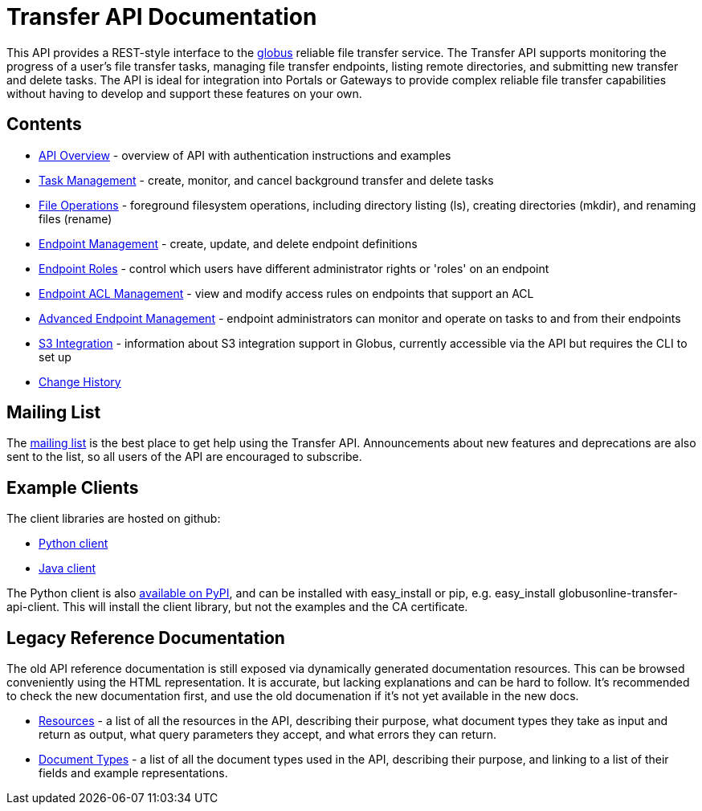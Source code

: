 = Transfer API Documentation

// use outfilesuffic in relative links to make them work on github
ifdef::env-github[:outfilesuffix: .adoc]

This API provides a REST-style interface to the
link:https://www.globus.org[globus] reliable file transfer service.
The Transfer API supports monitoring the progress of a user's file transfer
tasks, managing file transfer endpoints, listing remote directories, and
submitting new transfer and delete tasks. The API is ideal for integration into
Portals or Gateways to provide complex reliable file transfer capabilities
without having to develop and support these features on your own.

== Contents

* link:overview[API Overview] - overview of API with authentication instructions and examples
* link:task[Task Management] - create, monitor, and cancel
  background transfer and delete tasks
* link:file_operations[File Operations] - foreground filesystem
  operations, including directory listing (ls), creating directories (mkdir),
  and renaming
  files (rename)
* link:endpoint[Endpoint Management] -
  create, update, and delete endpoint definitions
* link:endpoint_roles[Endpoint Roles] -
  control which users have different administrator rights or 'roles' on an
  endpoint
* link:acl[Endpoint ACL Management] -
  view and modify access rules on endpoints that support an ACL
* link:advanced_endpoint_management[Advanced Endpoint Management] -
  endpoint administrators can monitor and operate on tasks to and from their
  endpoints
* link:s3[S3 Integration] -
  information about S3 integration support in Globus, currently accessible
  via the API but requires the CLI to set up
* link:change_history[Change History]

== Mailing List

The
link:http://lists.globusonline.org/mailman/listinfo/transfer-api[mailing list]
is the best place to get help using the Transfer API. Announcements about new
features and deprecations are also sent to the list, so all users of the API
are encouraged to subscribe.

== Example Clients

The client libraries are hosted on github:

* link:https://github.com/globusonline/transfer-api-client-python[Python client]
* link:https://github.com/globusonline/transfer-api-client-java[Java client]

The Python client is also link:http://pypi.python.org/pypi/globusonline-transfer-api-client/[available on PyPI], and can be installed with +easy_install+ or +pip+,
e.g. +easy_install globusonline-transfer-api-client+. This will install the
client library, but not the examples and the CA certificate.

== Legacy Reference Documentation

The old API reference documentation is still exposed via dynamically generated
documentation resources. This can be browsed conveniently using the HTML
representation. It is accurate, but lacking explanations and can be hard to
follow. It's recommended to check the new documentation first, and use
the old documenation if it's not yet available in the new docs.

* link:https://transfer.api.globusonline.org/v0.10/resource_list?format=html&fields=name,method,self_link,url_patterns,description[Resources] -
a list of all the resources in the API, describing their purpose, what
document types they take as input and return as output, what query
parameters they accept, and what errors they can return.
* link:https://transfer.api.globusonline.org/v0.10/document_type_list?format=html[Document Types] -
a list of all the document types used in the API, describing their purpose, and
linking to a list of their fields and example representations.
